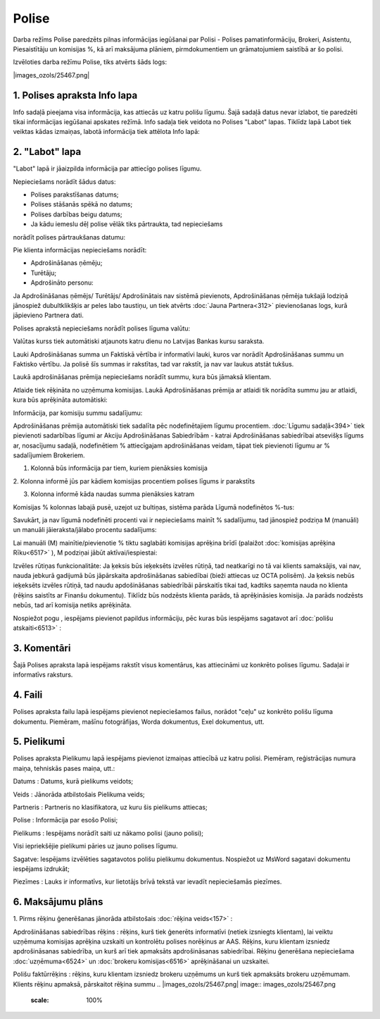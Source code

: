 .. 6510 Polise********** 


Darba režīms Polise paredzēts pilnas informācijas iegūšanai par Polisi
- Polises pamatinformāciju, Brokeri, Asistentu, Piesaistītāju un
komisijas %, kā arī maksājuma plāniem, pirmdokumentiem un
grāmatojumiem saistībā ar šo polisi.



Izvēloties darba režīmu Polise, tiks atvērts šāds logs:



|images_ozols/25467.png|



1. Polises apraksta Info lapa
+++++++++++++++++++++++++++++

Info sadaļā pieejama visa informācija, kas attiecās uz katru polišu
līgumu. Šajā sadaļā datus nevar izlabot, tie paredzēti tikai
informācijas iegūšanai apskates režīmā.
Info sadaļa tiek veidota no Polises "Labot" lapas. Tiklīdz lapā Labot
tiek veiktas kādas izmaiņas, labotā informācija tiek attēlota Info
lapā:



|images_ozols/25501.png|



2. "Labot" lapa
+++++++++++++++

"Labot" lapā ir jāaizpilda informācija par attiecīgo polises līgumu.



Nepieciešams norādīt šādus datus:

- Polises parakstīšanas datums;

- Polises stāšanās spēkā no datums;

- Polises darbības beigu datums;

- Ja kādu iemeslu dēļ polise vēlāk tiks pārtraukta, tad nepieciešams
norādīt polises pārtraukšanas datumu:



|images_ozols/25917.png|



Pie klienta informācijas nepieciešams norādīt:

- Apdrošināšanas ņēmēju;

- Turētāju;

- Apdrošināto personu:



|images_ozols/25918.png|



Ja Apdrošināšanas ņēmējs/ Turētājs/ Apdrošinātais nav sistēmā
pievienots, Apdrošināšanas ņēmēja tukšajā lodziņā jānospiež
dubultklikšķis ar peles labo taustiņu, un tiek atvērts :doc:`Jauna
Partnera<312>` pievienošanas logs, kurā jāpievieno Partnera dati.



Polises aprakstā nepieciešams norādīt polises līguma valūtu:



|images_ozols/25920.png|



Valūtas kurss tiek automātiski atjaunots katru dienu no Latvijas
Bankas kursu saraksta.

|images_ozols/24545.gif| Lauki Apdrošināšanas summa un Faktiskā
vērtība ir informatīvi lauki, kuros var norādīt Apdrošināšanas summu
un Faktisko vērtību. Ja polisē šīs summas ir rakstītas, tad var
rakstīt, ja nav var laukus atstāt tukšus.



Laukā apdrošināšanas prēmija nepieciešams norādīt summu, kura būs
jāmaksā klientam.

Atlaide tiek rēķināta no uzņēmuma komisijas. Laukā Apdrošināšanas
prēmija ar atlaidi tik norādīta summu jau ar atlaidi, kura būs
aprēķināta automātiski:



|images_ozols/25920.png|



Informācija, par komisiju summu sadalījumu:

Apdrošināšanas prēmija automātiski tiek sadalīta pēc nodefinētajiem
līgumu procentiem. :doc:`Līgumu sadaļā<394>` tiek pievienoti
sadarbības līgumi ar Akciju Apdrošināšanas Sabiedrībām - katrai
Apdrošināšanas sabiedrībai atsevišķs līgums ar, nosacījumu sadaļā,
nodefinētiem % attiecīgajam apdrošināšanas veidam, tāpat tiek
pievienoti līgumu ar % sadalījumiem Brokeriem.



|images_ozols/25922.png|



1. Kolonnā būs informācija par tiem, kuriem pienāksies komisija

2. Kolonna informē jūs par kādiem komisijas procentiem polises līgums
ir parakstīts

3. Kolonna informē kāda naudas summa pienāksies katram



Komisijas % kolonnas labajā pusē, uzejot uz bultiņas, sistēma parāda
Līgumā nodefinētos %-tus:



|images_ozols/26372.png|



Savukārt, ja nav līgumā nodefinēti procenti vai ir nepieciešams mainīt
% sadalījumu, tad jānospiež podziņa M (manuāli) un manuāli
jāieraksta/jālabo procentu sadalījums:

|images_ozols/26373.png|



|images_ozols/24545.gif| Lai manuāli (M) mainītie/pievienotie % tiktu
saglabāti komisijas aprēķina brīdī (palaižot :doc:`komisijas aprēķina
Rīku<6517>` ), M podziņai jābūt aktīvai/iespiestai:
|images_ozols/26373.png|





|images_ozols/25923.png|



Izvēles rūtiņas funkcionalitāte: Ja ķeksis būs ieķeksēts izvēles
rūtiņā, tad neatkarīgi no tā vai klients samaksājis, vai nav, nauda
jebkurā gadijumā būs jāpārskaita apdrošināšanas sabiedībai (bieži
attiecas uz OCTA polisēm). Ja ķeksis nebūs ieķeksēts izvēles rūtiņā,
tad naudu apdošināšanas sabiedrībāi pārskaitīs tikai tad, kadtiks
saņemta nauda no klienta (rēķins saistīts ar Finanšu dokumentu).
Tiklīdz būs nodzēsts klienta parāds, tā aprēķināsies komisija. Ja
parāds nodzēsts nebūs, tad arī komisija netiks aprēķināta.

Nospiežot pogu |images_ozols/26004.png| , iespējams pievienot papildus
informāciju, pēc kuras būs iespējams sagatavot arī :doc:`polišu
atskaiti<6513>` :



|images_ozols/26030.png|



3. Komentāri
++++++++++++

Šajā Polises apraksta lapā iespējams rakstīt visus komentārus, kas
attiecināmi uz konkrēto polises līgumu. Sadaļai ir informatīvs
raksturs.



4. Faili
++++++++

Polises apraksta failu lapā iespējams pievienot nepieciešamos failus,
norādot "ceļu" uz konkrēto polišu līguma dokumentu. Piemēram, mašīnu
fotogrāfijas, Worda dokumentus, Exel dokumentus, utt.



|images_ozols/25486.png|



5. Pielikumi
++++++++++++

Polises apraksta Pielikumu lapā iespējams pievienot izmaiņas attiecībā
uz katru polisi. Piemēram, reģistrācijas numura maiņa, tehniskās pases
maiņa, utt.:



|images_ozols/25924.png|



Datums : Datums, kurā pielikums veidots;

Veids : Jānorāda atbilstošais Pielikuma veids;

Partneris : Partneris no klasifikatora, uz kuru šis pielikums
attiecas;

Polise : Informācija par esošo Polisi;

Pielikums : Iespējams norādīt saiti uz nākamo polisi (jauno polisi);

|images_ozols/24545.gif| Visi iepriekšējie pielikumi pāries uz jauno
polises līgumu.

Sagatve: Iespējams izvēlēties sagatavotos polišu pielikumu dokumentus.
Nospiežot uz MsWord sagatavi dokumentu iespējams izdrukāt;

Piezīmes : Lauks ir informatīvs, kur lietotājs brīvā tekstā var
ievadīt nepieciešamās piezīmes.



6. Maksājumu plāns
++++++++++++++++++

|images_ozols/26012.png|



1. Pirms rēķinu ģenerēšanas jānorāda atbilstošais :doc:`rēķina
veids<157>` :



|images_ozols/25960.png|



Apdrošināšanas sabiedrības rēķins : rēķins, kurš tiek ģenerēts
informatīvi (netiek izsniegts klientam), lai veiktu uzņēmuma komisijas
aprēķina uzskaiti un kontrolētu polises norēķinus ar AAS. Rēķins, kuru
klientam izsniedz apdrošināsanas sabiedrība, un kurš arī tiek
apmaksāts apdrošināsanas sabiedrībai. Rēķinu ģenerēšana nepieciešama
:doc:`uzņēmuma<6524>` un :doc:`brokeru komisijas<6516>` aprēķināšanai
un uzskaitei.

Polišu faktūrrēķins : rēķins, kuru klientam izsniedz brokeru uzņēmums
un kurš tiek apmaksāts brokeru uzņēmumam. Klients rēķinu apmaksā,
pārskaitot rēķina summu
.. |images_ozols/25467.png| image:: images_ozols/25467.png
    :scale: 100%

.. |images_ozols/25501.png| image:: images_ozols/25501.png
    :scale: 100%

.. |images_ozols/25917.png| image:: images_ozols/25917.png
    :scale: 100%

.. |images_ozols/25918.png| image:: images_ozols/25918.png
    :scale: 100%

.. |images_ozols/25920.png| image:: images_ozols/25920.png
    :scale: 100%

.. |images_ozols/24545.gif| image:: images_ozols/24545.gif
    :scale: 100%

.. |images_ozols/25920.png| image:: images_ozols/25920.png
    :scale: 100%

.. |images_ozols/25922.png| image:: images_ozols/25922.png
    :scale: 100%

.. |images_ozols/26372.png| image:: images_ozols/26372.png
    :scale: 100%

.. |images_ozols/26373.png| image:: images_ozols/26373.png
    :scale: 100%

.. |images_ozols/24545.gif| image:: images_ozols/24545.gif
    :scale: 100%

.. |images_ozols/26373.png| image:: images_ozols/26373.png
    :scale: 100%

.. |images_ozols/25923.png| image:: images_ozols/25923.png
    :scale: 100%

.. |images_ozols/26004.png| image:: images_ozols/26004.png
    :scale: 100%

.. |images_ozols/26030.png| image:: images_ozols/26030.png
    :scale: 100%

.. |images_ozols/25486.png| image:: images_ozols/25486.png
    :scale: 100%

.. |images_ozols/25924.png| image:: images_ozols/25924.png
    :scale: 100%

.. |images_ozols/24545.gif| image:: images_ozols/24545.gif
    :scale: 100%

.. |images_ozols/26012.png| image:: images_ozols/26012.png
    :scale: 100%

.. |images_ozols/25960.png| image:: images_ozols/25960.png
    :scale: 100%

 